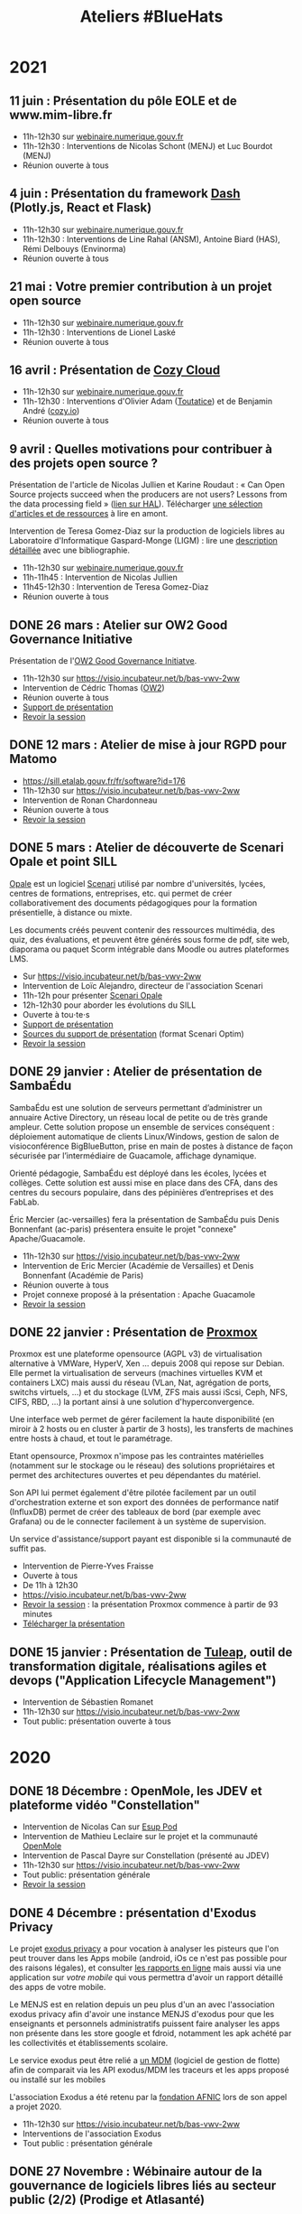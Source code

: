 #+title: Ateliers #BlueHats
#+category: BLH

* 2021
  :PROPERTIES:
  :ID:       cc85b175-39be-4fc5-a6d1-bb04be323b84
  :END:

** 11 juin : Présentation du pôle EOLE et de www.mim-libre.fr
   SCHEDULED: <2021-06-11 ven. 11:00-12:30>
   :PROPERTIES:
   :ID:       dae12145-64fe-47b0-b17f-eeb2129ce406
   :END:

- 11h-12h30 sur [[https://webinaire.numerique.gouv.fr//meeting/signin/362/creator/369/hash/84c9902a44b481830388d5d69c808eb669da0a5b][webinaire.numerique.gouv.fr]] 
- 11h-12h30 : Interventions de Nicolas Schont (MENJ) et Luc Bourdot (MENJ)
- Réunion ouverte à tous

** 4 juin : Présentation du framework [[https://plotly.com/dash/][Dash]] (Plotly.js, React et Flask)
   SCHEDULED: <2021-06-04 ven. 11:00-12:30>
   :PROPERTIES:
   :ID:       e1e9a070-7c35-448e-9c61-bfb7c66e4e1b
   :END:

- 11h-12h30 sur [[https://webinaire.numerique.gouv.fr//meeting/signin/362/creator/369/hash/84c9902a44b481830388d5d69c808eb669da0a5b][webinaire.numerique.gouv.fr]] 
- 11h-12h30 : Interventions de Line Rahal (ANSM), Antoine Biard (HAS), Rémi Delbouys (Envinorma)
- Réunion ouverte à tous

** 21 mai : Votre premier contribution à un projet open source
   SCHEDULED: <2021-05-21 ven. 11:00-12:30>
   :PROPERTIES:
   :ID:       f1124183-8b96-44a1-bb18-48016702f46b
   :END:

- 11h-12h30 sur [[https://webinaire.numerique.gouv.fr//meeting/signin/362/creator/369/hash/84c9902a44b481830388d5d69c808eb669da0a5b][webinaire.numerique.gouv.fr]] 
- 11h-12h30 : Interventions de Lionel Laské
- Réunion ouverte à tous

** 16 avril : Présentation de [[https://cozy.io/fr/][Cozy Cloud]]
   SCHEDULED: <2021-04-16 ven. 11:00-12:30>
   :PROPERTIES:
   :ID:       45e0b1b5-b14b-46e6-a80d-762a5cb06588
   :END:

- 11h-12h30 sur [[https://webinaire.numerique.gouv.fr//meeting/signin/362/creator/369/hash/84c9902a44b481830388d5d69c808eb669da0a5b][webinaire.numerique.gouv.fr]]
- 11h-12h30 : Interventions d'Olivier Adam ([[https://oadam-drive.mytoutatice.cloud/public?sharecode=ADMBoi4ncJkZ#/][Toutatice]]) et de Benjamin André ([[https://cozy.io/fr/][cozy.io]])
- Réunion ouverte à tous

** 9 avril : Quelles motivations pour contribuer à des projets open source ?
   SCHEDULED: <2021-04-09 ven. 11:00-12:30>
   :PROPERTIES:
   :ID:       5a2ee054-c175-42f4-ac0f-5505f32cdacd
   :END:

Présentation de l'article de Nicolas Jullien et Karine Roudaut : « Can
Open Source projects succeed when the producers are not users? Lessons
from the data processing field » ([[https://hal.archives-ouvertes.fr/hal-00737173][lien sur HAL]]).  Télécharger [[https://box.bzg.io/cloud/index.php/s/5wiMKnArmxnDKw5][une
sélection d'articles et de ressources]] à lire en amont.

Intervention de Teresa Gomez-Diaz sur la production de logiciels
libres au Laboratoire d'Informatique Gaspard-Monge (LIGM) : lire une
[[file:details/2021-04-09.org][description détaillée]] avec une bibliographie.

- 11h-12h30 sur [[https://webinaire.numerique.gouv.fr//meeting/signin/362/creator/369/hash/84c9902a44b481830388d5d69c808eb669da0a5b][webinaire.numerique.gouv.fr]]
- 11h-11h45 : Intervention de Nicolas Jullien
- 11h45-12h30 : Intervention de Teresa Gomez-Diaz
- Réunion ouverte à tous

** DONE 26 mars : Atelier sur OW2 Good Governance Initiative
   SCHEDULED: <2021-03-26 ven. 11:00-12:30>
   :PROPERTIES:
   :ID:       672c9032-1866-4bb9-9daf-71d8de75bebc
   :END:

Présentation de l'[[https://www.ow2.org/view/OSS_Governance/][OW2 Good Governance Initiatve]].

- 11h-12h30 sur https://visio.incubateur.net/b/bas-vwv-2ww
- Intervention de Cédric Thomas ([[https://www.ow2.org/][OW2]])
- Réunion ouverte à tous
- [[https://www.ow2.org/download/OSS_Governance/WebHome/2103-OW2-Good-Governance-initiative-Intro-en?rev=1.1][Support de présentation]]
- [[https://visio.incubateur.net/playback/presentation/2.0/playback.html?meetingId=9e1cec212d5b00a6edffdb255b00858adf5a647d-1616753194273][Revoir la session]]

# lien participants :
# https://visio-agents.education.fr/meeting/signin/9426/creator/1/hash/29234ca28920f9adae3cecad34452fcaf5f815d0

# lien modérateur 
# https://visio-agents.education.fr/meeting/signin/9426/creator/1/hash/64a8b975ba612b12b0eefbca72ffc12ff76d651a

** DONE 12 mars : Atelier de mise à jour RGPD pour Matomo
   SCHEDULED: <2021-03-12 ven. 11:00-12:30>
   :PROPERTIES:
   :ID:       90c8ccda-b47d-461e-998a-fb5a3bdc4f7d
   :END:

- https://sill.etalab.gouv.fr/fr/software?id=176
- 11h-12h30 sur https://visio.incubateur.net/b/bas-vwv-2ww
- Intervention de Ronan Chardonneau
- Réunion ouverte à tous
- [[https://visio.incubateur.net/playback/presentation/2.0/playback.html?meetingId=9e1cec212d5b00a6edffdb255b00858adf5a647d-1615543095738][Revoir la session]]

** DONE 5 mars : Atelier de découverte de Scenari Opale et point SILL
   SCHEDULED: <2021-03-05 ven. 11:00-12:30>
   :PROPERTIES:
   :ID:       4e49e5c6-7995-4603-b0fd-08bedbe2e13c
   :END:

[[https://doc.scenari.software/Opale/fr/][Opale]] est un logiciel [[https://scenari.org/][Scenari]] utilisé par nombre d'universités,
lycées, centres de formations, entreprises, etc. qui permet de créer
collaborativement des documents pédagogiques pour la formation
présentielle, à distance ou mixte.

Les documents créés peuvent contenir des ressources multimédia, des
quiz, des évaluations, et peuvent être générés sous forme de pdf, site
web, diaporama ou paquet Scorm intégrable dans Moodle ou autres
plateformes LMS.

- Sur https://visio.incubateur.net/b/bas-vwv-2ww
- Intervention de Loïc Alejandro, directeur de l'association Scenari
- 11h-12h pour présenter [[https://doc.scenari.software/Opale/fr/][Scenari Opale]]
- 12h-12h30 pour aborder les évolutions du SILL
- Ouverte à tou⋅te⋅s
- [[https://scenari.org/presentations/Opale/presDemoOpale_gen_sldHtml.zip][Support de présentation]]
- [[https://scenari.org/presentations/Opale/presDemoOpale_2021-03-05.scar][Sources du support de présentation]] (format Scenari Optim)
- [[https://visio.incubateur.net/playback/presentation/2.0/playback.html?meetingId=9e1cec212d5b00a6edffdb255b00858adf5a647d-1614938355081][Revoir la session]]

** DONE 29 janvier : Atelier de présentation de SambaÉdu
   SCHEDULED: <2021-01-29 ven. 11:00-12:30>
   :PROPERTIES:
   :ID:       44df787a-6d5e-4401-a5b1-24c45b31e9cd
   :END:

SambaÉdu est une solution de serveurs permettant d’administrer un
annuaire Active Directory, un réseau local de petite ou de très grande
ampleur. Cette solution propose un ensemble de services conséquent :
déploiement automatique de clients Linux/Windows, gestion de salon de
visioconférence BigBlueButton, prise en main de postes à distance de
façon sécurisée par l’intermédiaire de Guacamole, affichage dynamique.

Orienté pédagogie, SambaÉdu est déployé dans les écoles, lycées et
collèges. Cette solution est aussi mise en place dans des CFA, dans
des centres du secours populaire, dans des pépinières d’entreprises et
des FabLab.

Éric Mercier (ac-versailles) fera la présentation de SambaÉdu puis
Denis Bonnenfant (ac-paris) présentera ensuite le projet "connexe"
Apache/Guacamole.

- 11h-12h30 sur https://visio.incubateur.net/b/bas-vwv-2ww
- Intervention de Eric Mercier (Académie de Versailles) et Denis
  Bonnenfant (Académie de Paris)
- Réunion ouverte à tous
- Projet connexe proposé à la présentation : Apache Guacamole
- [[https://visio.incubateur.net/playback/presentation/2.0/playback.html?meetingId=9e1cec212d5b00a6edffdb255b00858adf5a647d-1611914312376][Revoir la session]]

** DONE 22 janvier : Présentation de [[https://proxmox.com][Proxmox]]
   SCHEDULED: <2021-01-22 ven. 11:00-12:30>
   :PROPERTIES:
   :ID:       aca44f43-f34e-4365-b259-a8cdbea20242
   :END:

Proxmox est une plateforme opensource (AGPL v3) de virtualisation
alternative à VMWare, HyperV, Xen ... depuis 2008 qui repose sur
Debian. Elle permet la virtualisation de serveurs (machines virtuelles
KVM et containers LXC) mais aussi du réseau (VLan, Nat, agrégation de
ports, switchs virtuels, ...) et du stockage (LVM, ZFS mais aussi
iScsi, Ceph, NFS, CIFS, RBD, ...) la portant ainsi à une solution
d'hyperconvergence.

Une interface web permet de gérer facilement la haute disponibilité
(en miroir à 2 hosts ou en cluster à partir de 3 hosts), les
transferts de machines entre hosts à chaud, et tout le paramétrage.

Etant opensource, Proxmox n'impose pas les contraintes matérielles
(notamment sur le stockage ou le réseau) des solutions propriétaires
et permet des architectures ouvertes et peu dépendantes du matériel.

Son API lui permet également d'être pilotée facilement par un outil
d'orchestration externe et son export des données de performance natif
(InfluxDB) permet de créer des tableaux de bord (par exemple avec
Grafana) ou de le connecter facilement à un système de supervision.

Un service d'assistance/support payant est disponible si la communauté
de suffit pas.

- Intervention de Pierre-Yves Fraisse
- Ouverte à tous
- De 11h à 12h30
- https://visio.incubateur.net/b/bas-vwv-2ww
- [[https://visio.incubateur.net/playback/presentation/2.0/playback.html?meetingId=9e1cec212d5b00a6edffdb255b00858adf5a647d-1610704351524][Revoir la session]] : la présentation Proxmox commence à partir de 93 minutes
- [[https://cloud.telecomste.fr/index.php/s/d56yxfDtFjkHYWz][Télécharger la présentation]]

** DONE 15 janvier : Présentation de [[https://www.tuleap.org/fr/][Tuleap]], outil de transformation digitale, réalisations agiles et devops ("Application Lifecycle Management")
   SCHEDULED: <2021-01-15 ven. 11:00-12:30>
   :PROPERTIES:
   :ID:       4710fc24-cfd9-4acd-b976-a78f6ff49279
   :END:

- Intervention de Sébastien Romanet
- 11h-12h30 sur https://visio.incubateur.net/b/bas-vwv-2ww
- Tout public: présentation ouverte à tous

* 2020
  :PROPERTIES:
  :ID:       6d722d6f-5406-46ef-aa2f-bbc6c1667f9c
  :END:

** DONE 18 Décembre : OpenMole, les JDEV et plateforme vidéo "Constellation"
   SCHEDULED: <2020-12-18 ven. 11:00-12:30>
   :PROPERTIES:
   :ID:       d1bd2743-e43a-4606-b985-ed870d315cd3
   :END:

- Intervention de Nicolas Can sur [[https://sill.etalab.gouv.fr/fr/software?id=210][Esup Pod]]
- Intervention de Mathieu Leclaire sur le projet et la communauté [[https://github.com/openmole][OpenMole]]
- Intervention de Pascal Dayre sur Constellation (présenté au JDEV)
- 11h-12h30 sur [[https://visio.incubateur.net/b/bas-vwv-2ww]]
- Tout public: présentation générale
- [[https://visio.incubateur.net/playback/presentation/2.0/playback.html?meetingId=9e1cec212d5b00a6edffdb255b00858adf5a647d-1608285535731][Revoir la session]]

** DONE 4 Décembre : présentation d'Exodus Privacy
   SCHEDULED: <2020-12-04 ven. 11:00-12:30>
   :PROPERTIES:
   :ID:       1533f221-05b5-4a7d-935a-905f34ddcbb9
   :END:

Le projet [[https://exodus-privacy.eu.org/fr/][exodus privacy]] a pour vocation à analyser les pisteurs que
l'on peut trouver dans les Apps mobile (android, iOs ce n'est pas
possible pour des raisons légales), et consulter [[https://reports.exodus-privacy.eu.org/fr/][les rapports en ligne]]
mais aussi via une application sur [[votre mobile]] qui vous permettra
d'avoir un rapport détaillé des apps de votre mobile.

Le MENJS est en relation depuis un peu plus d'un an avec l'association
exodus privacy afin d'avoir une instance MENJS d'exodus pour que les
enseignants et personnels administratifs puissent faire analyser les
apps non présente dans les store google et fdroid, notamment les apk
achété par les collectivités et établissements scolaire.

Le service exodus peut être relié a [[https://fr.wikipedia.org/wiki/Mobile_device_management][un MDM]] (logiciel de gestion de
flotte) afin de comparait via les API exodus/MDM les traceurs et les
apps proposé ou installé sur les mobiles

L'association Exodus a été retenu par la [[https://www.fondation-afnic.fr/fr/Telechargement.htm?path=files%2Fpdf%2Ffront&folder=content&file=liste_laureats_2020.pdf][fondation AFNIC]] lors de son
appel a projet 2020.

- 11h-12h30 sur https://visio.incubateur.net/b/bas-vwv-2ww
- Interventions de l'association Exodus
- Tout public : présentation générale

** DONE 27 Novembre : Wébinaire autour de la gouvernance de logiciels libres liés au secteur public (2/2) (Prodige et Atlasanté)
   SCHEDULED: <2020-11-27 ven. 11:00-12:30>
   :PROPERTIES:
   :ID:       64334bf2-8973-4db2-bb23-7ddb6df3ffdd
   :END:

Atlasante est le système d'information géographique mutualisé des
ARS. Lancé en 2010, au moment de la création des ARS, il est
aujourd'hui le support d'une trentaine de projets métiers : Ambroisie,
DAE, légionellose, Eau potable, Cartosanté, entre autres.  C'est aussi
un annuaire de données et de services d'accès aux données utiles au
domaine de la santé. Le projet s'appuie sur Prodige et Geoclip.

- 11h-12h30 sur [[https://visio.incubateur.net/b/bas-vwv-2ww]]
- Interventions de personnes impliquées dans ces projets
- Tout public : présentation générale
- [[https://visio.incubateur.net/playback/presentation/2.0/playback.html?meetingId=9e1cec212d5b00a6edffdb255b00858adf5a647d-1606471273893][Revoir la session]]

** DONE 20 Novembre : Présentation des fonctionnalités principales d'[[https://sill.etalab.gouv.fr/fr/software?id=214][XWiki]] et de nos adaptations en direct sur une de nos instances de préprod.
   SCHEDULED: <2020-11-20 ven. 11:00-12:30>
   :PROPERTIES:
   :ID:       aeb39164-c629-4695-9eb7-94825c12d0db
   :END:

- 11h-12h30 sur [[https://visio.incubateur.net/b/bas-vwv-2ww]]
- Pascal BASTIEN (MTES)
- Réunion ouverte à tous
- [[https://peertube.xwiki.com/videos/watch/4fa38484-9a98-48c9-a3cd-787331abd9a3][Revoir la session]]

** DONE 23 Octobre : Wébinaire autour de la gouvernance de logiciels libres liés au secteur public (1/2) (Geotrek/geonature, [[https://sill.etalab.gouv.fr/fr/software?id=195][Scenari/Opale]]).
   SCHEDULED: <2020-10-23 ven. 11:00-12:30>
   :PROPERTIES:
   :ID:       cfb423db-8872-4662-b2e4-4d430b85957b
   :END:

- 11h-12h30 sur [[https://visio.incubateur.net/b/bas-vwv-2ww]]
- Interventions de personnes impliquées dans ces projets
- Tout public : présentation générale
- [[https://visio.incubateur.net/playback/presentation/2.0/playback.html?meetingId=9e1cec212d5b00a6edffdb255b00858adf5a647d-1603443006881][Revoir la session]]
- Revoir [[https://aperi.tube/videos/watch/3f1eec26-ad4c-44bf-8fe8-207e53d8a50e][la présentation Geotrek via une instance Peertube]]
- Revoir [[https://aperi.tube/videos/watch/aa02b688-6622-430d-a6b2-394b5e47a365][la présentation Scenari via une instance Peertube]]

** DONE 9 Octobre : Wébinaire de prise en main de [[https://sill.etalab.gouv.fr/fr/software?id=207][JOSM]]
   SCHEDULED: <2020-10-09 ven. 11:00-12:30>
   :PROPERTIES:
   :ID:       be76f51c-1224-495e-8214-711a03a41b5d
   :END:

- 11h-12h30 sur [[https://meet.jit.si/ateliers-bluehats]]
- Intervention de Delphine Montagne
- Tout public : présentation générale

** DONE 25 Septembre : Wébinaire : "OpenStreetMap n'est pas qu'une carte, c'est une base de données ouverte"
   SCHEDULED: <2020-09-25 ven. 11:00-12:30>
   :PROPERTIES:
   :ID:       bd46d807-3dc2-4440-ab7e-9c3500619820
   :END:

- 11h-13h sur https://visio.incubateur.net/b/bas-vwv-2ww
    - Pré-requis : création d'un compte sur [[https://www.openstreetmap.org/user/new][OSM]], il y a aura un aspect
      pratique avec création d'au moins une donnée.
- Intervention de Delphine Montagne
- Réunion ouverte à tous

** DONE 17 Juillet : Wébinaire [[https://sill.etalab.gouv.fr/fr/software?id=176][Matomo]]
   SCHEDULED: <2020-07-17 ven. 11:00-12:30>
   :PROPERTIES:
   :ID:       f894cf92-7ea9-4ce0-acb4-ee94ac338918
   :END:

- 11h-12h30 sur [[https://visio.incubateur.net/b/bas-vwv-2ww]]
- Intervention de Ronan Chardonneau
- Réunion ouverte à tous
- [[https://visio.incubateur.net/playback/presentation/2.0/playback.html?meetingId=9e1cec212d5b00a6edffdb255b00858adf5a647d-1594976319282][Revoir la session]]
